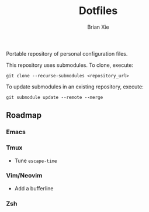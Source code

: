 #+title: Dotfiles
#+author: Brian Xie
#+email: briancxie@gmail.com

Portable repository of personal configuration files.

This repository uses submodules. To clone, execute:

#+begin_src
git clone --recurse-submodules <repository_url>
#+end_src

To update submodules in an existing repository, execute:

#+begin_src
git submodule update --remote --merge
#+end_src

** Roadmap

*** Emacs

*** Tmux
- Tune ~escape-time~

*** Vim/Neovim
- Add a bufferline

*** Zsh
